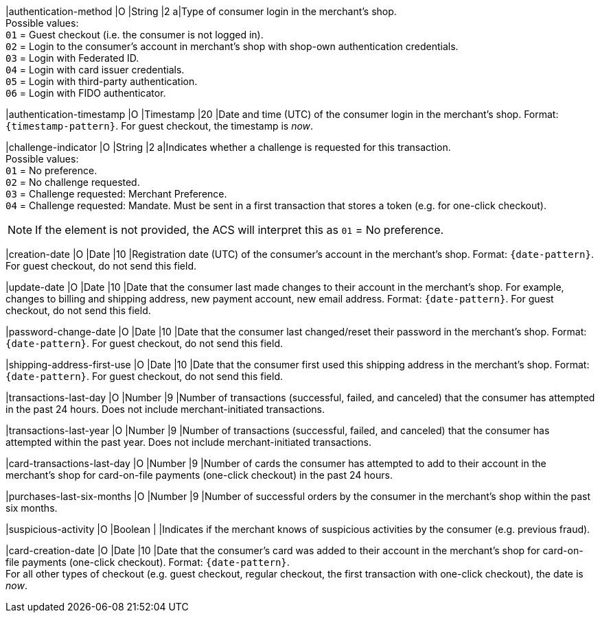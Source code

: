 |authentication-method 
|O 
|String 
|2 
a|Type of consumer login in the merchant's shop. +
 Possible values: +
 ``01`` = Guest checkout (i.e. the consumer is not logged in). +
 ``02`` = Login to the consumer's account in merchant's shop with shop-own authentication credentials. +
 ``03`` = Login with Federated ID. +
 ``04`` = Login with card issuer credentials. +
 ``05`` = Login with third-party authentication. +
 ``06`` = Login with FIDO authenticator.

|authentication-timestamp 
|O 
|Timestamp 
|20 
|Date and time (UTC) of the consumer login in the merchant's shop. Format: ``{timestamp-pattern}``.
 For guest checkout, the timestamp is _now_.
//KKS: the 3DS2 documentation shows that the timestamp pattern should, technically, be YYYY-MM-DDThh:mm:ssZ.

|challenge-indicator 
|O 
|String
|2
a|Indicates whether a challenge is requested for this transaction. +
 Possible values: +
 ``01`` = No preference. +
 ``02`` = No challenge requested. +
 ``03`` = Challenge requested: Merchant Preference. +
 ``04`` = Challenge requested: Mandate. Must be sent in a first transaction that stores a token
 (e.g. for one-click checkout).

NOTE: If the element is not provided, the ACS will interpret this as ``01`` = No preference.

|creation-date 
|O
|Date 
|10
|Registration date (UTC) of the consumer's account in the merchant's shop. Format: ``{date-pattern}``.
For guest checkout, do not send this field.

|update-date 
|O
|Date
|10
|Date that the consumer last made changes to their account in the merchant's shop. For example,
 changes to billing and shipping address, new payment account, new email address. Format: ``{date-pattern}``.
 For guest checkout, do not send this field.

|password-change-date 
|O
|Date
|10
|Date that the consumer last changed/reset their password in the merchant's shop. Format: ``{date-pattern}``.
 For guest checkout, do not send this field.

|shipping-address-first-use 
|O
|Date
|10
|Date that the consumer first used this shipping address in the merchant's shop. Format: ``{date-pattern}``.
 For guest checkout, do not send this field.

|transactions-last-day 
|O
|Number
|9
|Number of transactions (successful, failed, and canceled) that the consumer has attempted in the past 24 hours. Does not include merchant-initiated transactions.

|transactions-last-year 
|O
|Number
|9
|Number of transactions (successful, failed, and canceled) that the consumer has attempted within the past year. Does not include merchant-initiated transactions.

|card-transactions-last-day 
|O
|Number
|9
|Number of cards the consumer has attempted to add to their account in the merchant's shop for card-on-file payments (one-click checkout) in the past 24 hours.

|purchases-last-six-months 
|O
|Number
|9
|Number of successful orders by the consumer in the merchant's shop within the past six months.

|suspicious-activity 
|O
|Boolean
| 
|Indicates if the merchant knows of suspicious activities by the consumer (e.g. previous fraud).

|card-creation-date 
|O
|Date
|10
|Date that the consumer's card was added to their account in the merchant's shop for card-on-file payments
 (one-click checkout). Format: ``{date-pattern}``. +
 For all other types of checkout (e.g. guest checkout, regular checkout, the first transaction with one-click checkout),
 the date is _now_.
